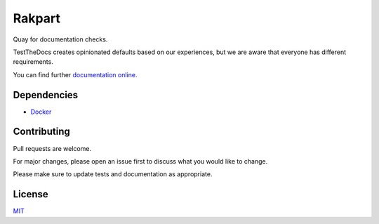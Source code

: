 =======
Rakpart
=======

Quay for documentation checks.

TestTheDocs creates opinionated defaults based on our experiences, but we are aware that everyone has different requirements.

You can find further `documentation online <https://rakpart.testthedocs.org>`_.

Dependencies
============

- `Docker <https://www.docker.com/>`_


Contributing
============

Pull requests are welcome.

For major changes, please open an issue first to discuss what you would like to change.

Please make sure to update tests and documentation as appropriate.

License
=======

`MIT <https://choosealicense.com/licenses/mit/>`_
